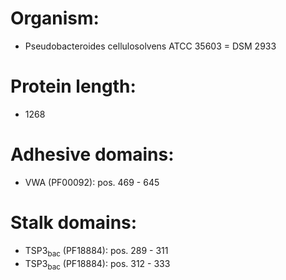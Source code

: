 * Organism:
- Pseudobacteroides cellulosolvens ATCC 35603 = DSM 2933
* Protein length:
- 1268
* Adhesive domains:
- VWA (PF00092): pos. 469 - 645
* Stalk domains:
- TSP3_bac (PF18884): pos. 289 - 311
- TSP3_bac (PF18884): pos. 312 - 333

